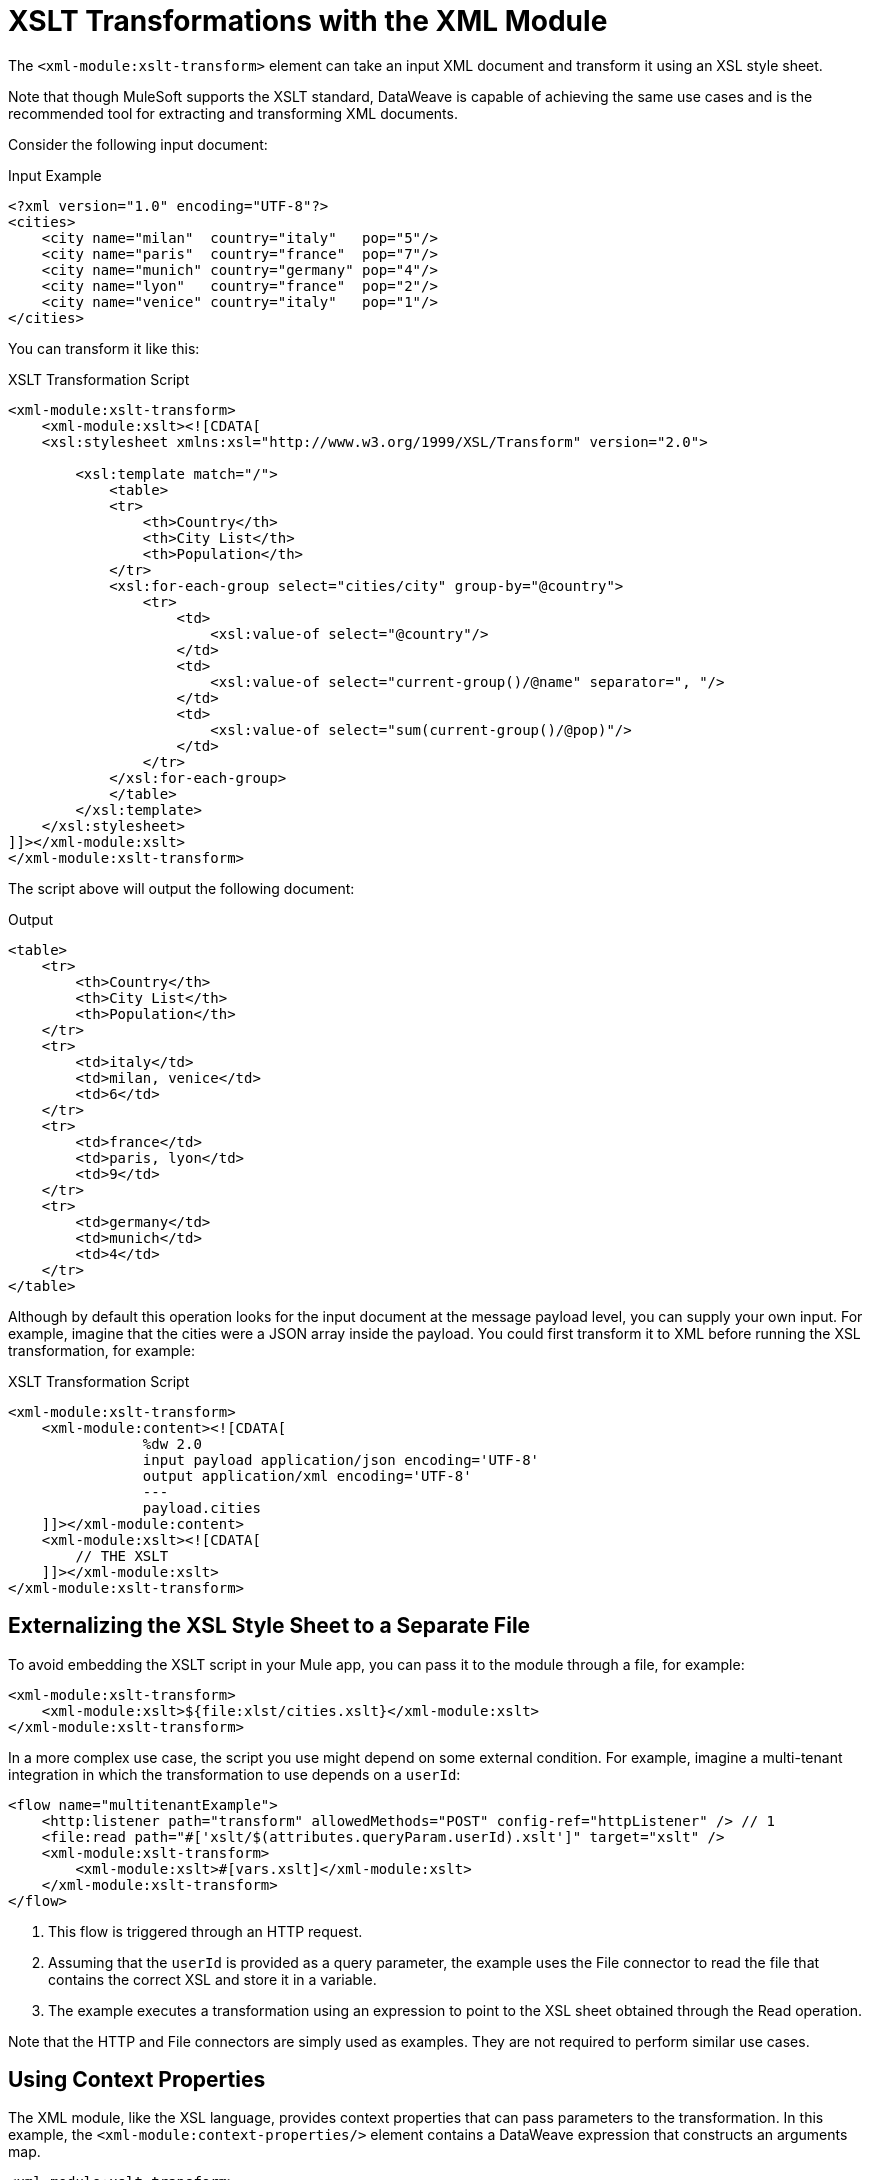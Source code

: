 = XSLT Transformations with the XML Module
:keywords: XML, xpath, xslt

The `<xml-module:xslt-transform>` element can take an input XML document and transform it using an XSL style sheet.

Note that though MuleSoft supports the XSLT standard, DataWeave is capable of achieving the same use cases and is the recommended tool for extracting and transforming XML documents.

Consider the following input document:

.Input Example
[source, xml, linenums]
----
<?xml version="1.0" encoding="UTF-8"?>
<cities>
    <city name="milan"  country="italy"   pop="5"/>
    <city name="paris"  country="france"  pop="7"/>
    <city name="munich" country="germany" pop="4"/>
    <city name="lyon"   country="france"  pop="2"/>
    <city name="venice" country="italy"   pop="1"/>
</cities>
----

You can transform it like this:

.XSLT Transformation Script
[source, xml, linenums]
----
<xml-module:xslt-transform>
    <xml-module:xslt><![CDATA[
    <xsl:stylesheet xmlns:xsl="http://www.w3.org/1999/XSL/Transform" version="2.0">

        <xsl:template match="/">
            <table>
            <tr>
                <th>Country</th>
                <th>City List</th>
                <th>Population</th>
            </tr>
            <xsl:for-each-group select="cities/city" group-by="@country">
                <tr>
                    <td>
                        <xsl:value-of select="@country"/>
                    </td>
                    <td>
                        <xsl:value-of select="current-group()/@name" separator=", "/>
                    </td>
                    <td>
                        <xsl:value-of select="sum(current-group()/@pop)"/>
                    </td>
                </tr>
            </xsl:for-each-group>
            </table>
        </xsl:template>
    </xsl:stylesheet>
]]></xml-module:xslt>
</xml-module:xslt-transform>
----

The script above will output the following document:

.Output
[source, xml, linenums]
----
<table>
    <tr>
        <th>Country</th>
        <th>City List</th>
        <th>Population</th>
    </tr>
    <tr>
        <td>italy</td>
        <td>milan, venice</td>
        <td>6</td>
    </tr>
    <tr>
        <td>france</td>
        <td>paris, lyon</td>
        <td>9</td>
    </tr>
    <tr>
        <td>germany</td>
        <td>munich</td>
        <td>4</td>
    </tr>
</table>
----

Although by default this operation looks for the input document at the message payload level, you can supply your own input. For example, imagine that the cities were a JSON array inside the payload. You could first transform it to XML before  running the XSL transformation, for example:

.XSLT Transformation Script
[source, xml, linenums]
----
<xml-module:xslt-transform>
    <xml-module:content><![CDATA[
                %dw 2.0
                input payload application/json encoding='UTF-8'
                output application/xml encoding='UTF-8'
                ---
                payload.cities
    ]]></xml-module:content>
    <xml-module:xslt><![CDATA[
        // THE XSLT
    ]]></xml-module:xslt>
</xml-module:xslt-transform>
----

== Externalizing the XSL Style Sheet to a Separate File

To avoid embedding the XSLT script in your Mule app, you can pass it to the module through a file, for example:

[source, xml, linenums]
----
<xml-module:xslt-transform>
    <xml-module:xslt>${file:xlst/cities.xslt}</xml-module:xslt>
</xml-module:xslt-transform>
----

In a more complex use case, the script you use might depend on some external condition. For example, imagine a multi-tenant integration in which the  transformation to use depends on a `userId`:

[source, xml, linenums]
----
<flow name="multitenantExample">
    <http:listener path="transform" allowedMethods="POST" config-ref="httpListener" /> // 1
    <file:read path="#['xslt/$(attributes.queryParam.userId).xslt']" target="xslt" />
    <xml-module:xslt-transform>
        <xml-module:xslt>#[vars.xslt]</xml-module:xslt>
    </xml-module:xslt-transform>
</flow>
----

. This flow is triggered through an HTTP request.
. Assuming that the `userId` is provided as a query parameter, the example uses the File connector to read the file that contains the correct XSL and store it in a variable.
. The example executes a transformation using an expression to point to the XSL sheet obtained through the Read operation.

Note that the HTTP and File connectors are simply used as examples. They are not required to perform similar use cases.

== Using Context Properties

The XML module, like the XSL language, provides context properties that can pass parameters to the transformation. In this example, the `<xml-module:context-properties/>` element contains a DataWeave expression that  constructs an arguments map.

[source, xml, linenums]
----
<xml-module:xslt-transform>
    <xml-module:xslt><![CDATA[
    <xsl:stylesheet xmlns:xsl="http://www.w3.org/1999/XSL/Transform" version="3.0">
        <xsl:output method="xml"/>

        <xsl:param name="vtn" /> // <1>
        <xsl:template match="/parameter">
            <param><xsl:value-of select="$vtn"/></param> // <2>
        </xsl:template>
    </xsl:stylesheet>
]]></xml-module:xslt>
    <xml-module:context-properties>#[{'vtn' : 'some value'}] // <3> </xml-module:context-properties>
</xml-module:xslt-transform>
----

. The XSL style sheet declares a `param` called `vtn`.
. The style sheet references the assigned value of the `param` using the `$` prefix.
. The example use the `context-properties` parameter to pass the values in.


== Output Mime Type

The most common use case for XSLT is to output a new XML document. However, XSLT can produce documents in other formats, such as JSON, CSV, or simply a text or number value. Because of this, the produced value will not have any specific mime type assigned. It is recommended that you specify one using the `outputMimeType` parameter.

== See Also

link:xml-module[XML Module]
